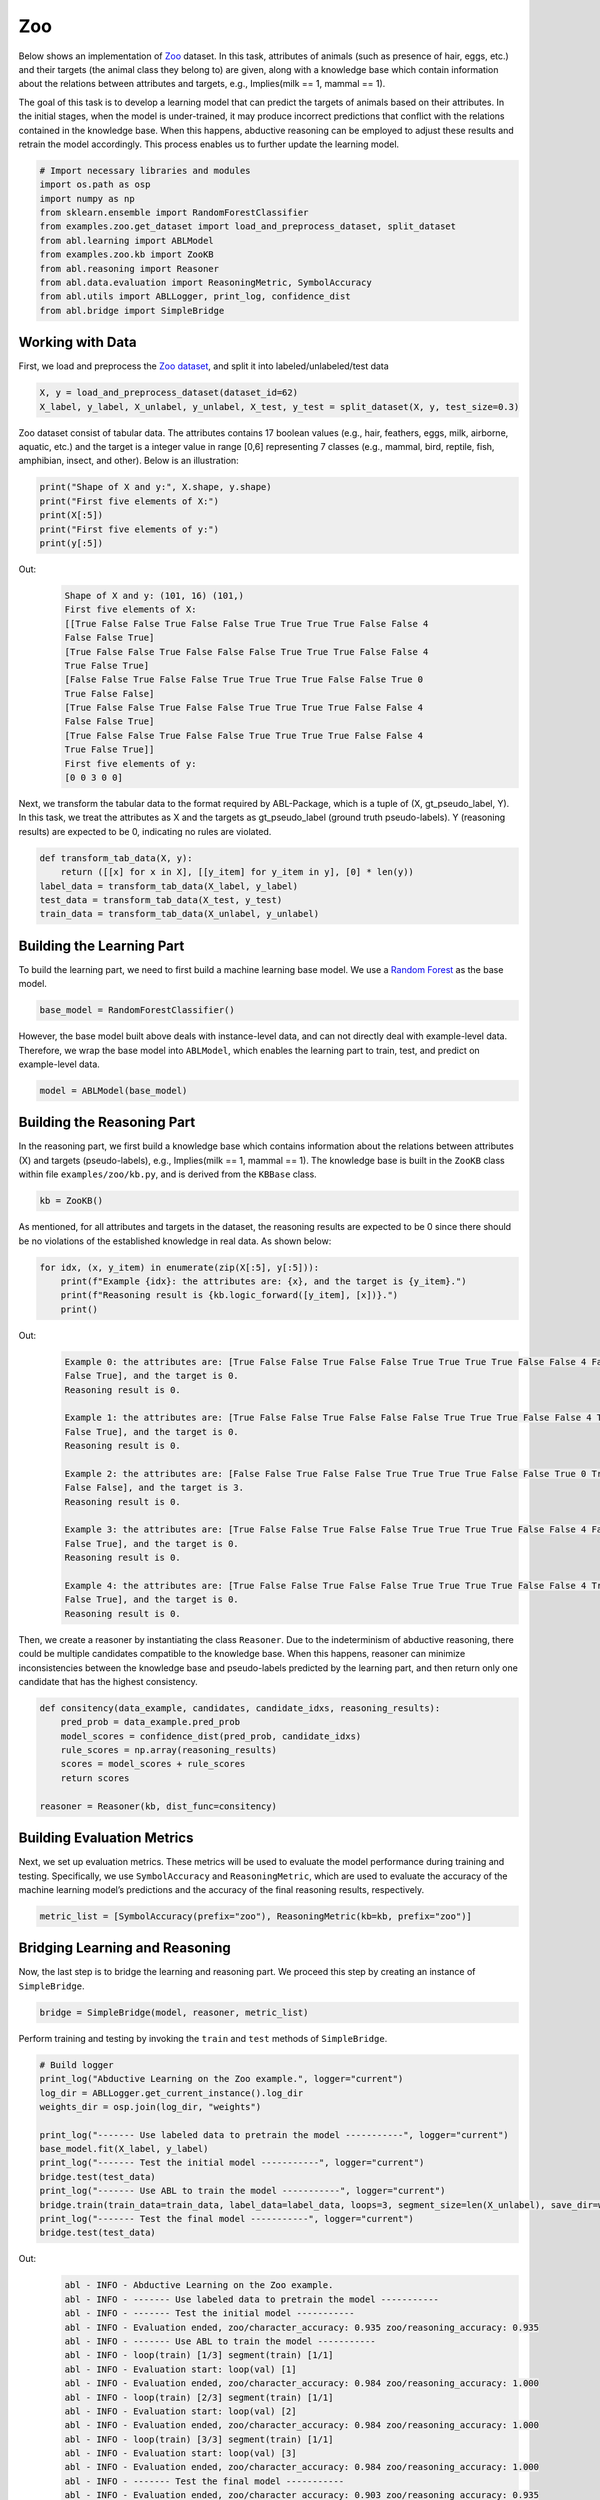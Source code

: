 Zoo
===

Below shows an implementation of
`Zoo <https://archive.ics.uci.edu/dataset/111/zoo>`__ dataset. In this task,
attributes of animals (such as presence of hair, eggs, etc.) and their
targets (the animal class they belong to) are given, along with a
knowledge base which contain information about the relations between
attributes and targets, e.g., Implies(milk == 1, mammal == 1).

The goal of this task is to develop a learning model that can predict
the targets of animals based on their attributes. In the initial stages,
when the model is under-trained, it may produce incorrect predictions
that conflict with the relations contained in the knowledge base. When
this happens, abductive reasoning can be employed to adjust these
results and retrain the model accordingly. This process enables us to
further update the learning model.

.. code:: ipython3

    # Import necessary libraries and modules
    import os.path as osp
    import numpy as np
    from sklearn.ensemble import RandomForestClassifier
    from examples.zoo.get_dataset import load_and_preprocess_dataset, split_dataset
    from abl.learning import ABLModel
    from examples.zoo.kb import ZooKB
    from abl.reasoning import Reasoner
    from abl.data.evaluation import ReasoningMetric, SymbolAccuracy
    from abl.utils import ABLLogger, print_log, confidence_dist
    from abl.bridge import SimpleBridge

Working with Data
-----------------

First, we load and preprocess the `Zoo
dataset <https://archive.ics.uci.edu/dataset/111/zoo>`__, and split it
into labeled/unlabeled/test data

.. code:: ipython3

    X, y = load_and_preprocess_dataset(dataset_id=62)
    X_label, y_label, X_unlabel, y_unlabel, X_test, y_test = split_dataset(X, y, test_size=0.3)

Zoo dataset consist of tabular data. The attributes contains 17 boolean
values (e.g., hair, feathers, eggs, milk, airborne, aquatic, etc.) and
the target is a integer value in range [0,6] representing 7 classes
(e.g., mammal, bird, reptile, fish, amphibian, insect, and other). Below
is an illustration:

.. code:: ipython3

    print("Shape of X and y:", X.shape, y.shape)
    print("First five elements of X:")
    print(X[:5])
    print("First five elements of y:")
    print(y[:5])

Out:
    .. code:: none
        :class: code-out

        Shape of X and y: (101, 16) (101,)
        First five elements of X:
        [[True False False True False False True True True True False False 4
        False False True]
        [True False False True False False False True True True False False 4
        True False True]
        [False False True False False True True True True False False True 0
        True False False]
        [True False False True False False True True True True False False 4
        False False True]
        [True False False True False False True True True True False False 4
        True False True]]
        First five elements of y:
        [0 0 3 0 0]
    

Next, we transform the tabular data to the format required by
ABL-Package, which is a tuple of (X, gt_pseudo_label, Y). In this task,
we treat the attributes as X and the targets as gt_pseudo_label (ground
truth pseudo-labels). Y (reasoning results) are expected to be 0,
indicating no rules are violated.

.. code:: ipython3

    def transform_tab_data(X, y):
        return ([[x] for x in X], [[y_item] for y_item in y], [0] * len(y))
    label_data = transform_tab_data(X_label, y_label)
    test_data = transform_tab_data(X_test, y_test)
    train_data = transform_tab_data(X_unlabel, y_unlabel)

Building the Learning Part
--------------------------

To build the learning part, we need to first build a machine learning
base model. We use a `Random
Forest <https://en.wikipedia.org/wiki/Random_forest>`__ as the base
model.

.. code:: ipython3

    base_model = RandomForestClassifier()

However, the base model built above deals with instance-level data, and
can not directly deal with example-level data. Therefore, we wrap the
base model into ``ABLModel``, which enables the learning part to train,
test, and predict on example-level data.

.. code:: ipython3

    model = ABLModel(base_model)

Building the Reasoning Part
---------------------------

In the reasoning part, we first build a knowledge base which contains
information about the relations between attributes (X) and targets
(pseudo-labels), e.g., Implies(milk == 1, mammal == 1). The knowledge
base is built in the ``ZooKB`` class within file ``examples/zoo/kb.py``, and is
derived from the ``KBBase`` class.

.. code:: ipython3

    kb = ZooKB()

As mentioned, for all attributes and targets in the dataset, the
reasoning results are expected to be 0 since there should be no
violations of the established knowledge in real data. As shown below:

.. code:: ipython3

    for idx, (x, y_item) in enumerate(zip(X[:5], y[:5])):
        print(f"Example {idx}: the attributes are: {x}, and the target is {y_item}.")
        print(f"Reasoning result is {kb.logic_forward([y_item], [x])}.")
        print()

Out:
    .. code:: none
        :class: code-out

        Example 0: the attributes are: [True False False True False False True True True True False False 4 False
        False True], and the target is 0.
        Reasoning result is 0.
        
        Example 1: the attributes are: [True False False True False False False True True True False False 4 True
        False True], and the target is 0.
        Reasoning result is 0.
        
        Example 2: the attributes are: [False False True False False True True True True False False True 0 True
        False False], and the target is 3.
        Reasoning result is 0.
        
        Example 3: the attributes are: [True False False True False False True True True True False False 4 False
        False True], and the target is 0.
        Reasoning result is 0.
        
        Example 4: the attributes are: [True False False True False False True True True True False False 4 True
        False True], and the target is 0.
        Reasoning result is 0.
    
    

Then, we create a reasoner by instantiating the class ``Reasoner``. Due
to the indeterminism of abductive reasoning, there could be multiple
candidates compatible to the knowledge base. When this happens, reasoner
can minimize inconsistencies between the knowledge base and
pseudo-labels predicted by the learning part, and then return only one
candidate that has the highest consistency.

.. code:: ipython3

    def consitency(data_example, candidates, candidate_idxs, reasoning_results):
        pred_prob = data_example.pred_prob
        model_scores = confidence_dist(pred_prob, candidate_idxs)
        rule_scores = np.array(reasoning_results)
        scores = model_scores + rule_scores
        return scores
    
    reasoner = Reasoner(kb, dist_func=consitency)

Building Evaluation Metrics
---------------------------

Next, we set up evaluation metrics. These metrics will be used to
evaluate the model performance during training and testing.
Specifically, we use ``SymbolAccuracy`` and ``ReasoningMetric``, which
are used to evaluate the accuracy of the machine learning model’s
predictions and the accuracy of the final reasoning results,
respectively.

.. code:: ipython3

    metric_list = [SymbolAccuracy(prefix="zoo"), ReasoningMetric(kb=kb, prefix="zoo")]

Bridging Learning and Reasoning
-------------------------------

Now, the last step is to bridge the learning and reasoning part. We
proceed this step by creating an instance of ``SimpleBridge``.

.. code:: ipython3

    bridge = SimpleBridge(model, reasoner, metric_list)

Perform training and testing by invoking the ``train`` and ``test``
methods of ``SimpleBridge``.

.. code:: ipython3

    # Build logger
    print_log("Abductive Learning on the Zoo example.", logger="current")
    log_dir = ABLLogger.get_current_instance().log_dir
    weights_dir = osp.join(log_dir, "weights")
    
    print_log("------- Use labeled data to pretrain the model -----------", logger="current")
    base_model.fit(X_label, y_label)
    print_log("------- Test the initial model -----------", logger="current")
    bridge.test(test_data)
    print_log("------- Use ABL to train the model -----------", logger="current")
    bridge.train(train_data=train_data, label_data=label_data, loops=3, segment_size=len(X_unlabel), save_dir=weights_dir)
    print_log("------- Test the final model -----------", logger="current")
    bridge.test(test_data)


Out:
    .. code:: none
        :class: code-out

        abl - INFO - Abductive Learning on the Zoo example.
        abl - INFO - ------- Use labeled data to pretrain the model -----------
        abl - INFO - ------- Test the initial model -----------
        abl - INFO - Evaluation ended, zoo/character_accuracy: 0.935 zoo/reasoning_accuracy: 0.935 
        abl - INFO - ------- Use ABL to train the model -----------
        abl - INFO - loop(train) [1/3] segment(train) [1/1] 
        abl - INFO - Evaluation start: loop(val) [1]
        abl - INFO - Evaluation ended, zoo/character_accuracy: 0.984 zoo/reasoning_accuracy: 1.000 
        abl - INFO - loop(train) [2/3] segment(train) [1/1] 
        abl - INFO - Evaluation start: loop(val) [2]
        abl - INFO - Evaluation ended, zoo/character_accuracy: 0.984 zoo/reasoning_accuracy: 1.000 
        abl - INFO - loop(train) [3/3] segment(train) [1/1] 
        abl - INFO - Evaluation start: loop(val) [3]
        abl - INFO - Evaluation ended, zoo/character_accuracy: 0.984 zoo/reasoning_accuracy: 1.000 
        abl - INFO - ------- Test the final model -----------
        abl - INFO - Evaluation ended, zoo/character_accuracy: 0.903 zoo/reasoning_accuracy: 0.935 
        

We may see from the results, after undergoing training with ABL, the
model’s accuracy has improved.

More concrete examples are available in ``examples/zoo/main.py`` and ``examples/zoo/zoo.ipynb``.
